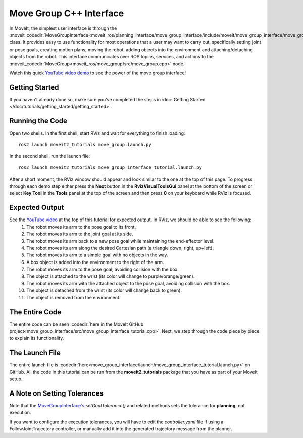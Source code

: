Move Group C++ Interface
==================================
.. image:: move_group_interface_tutorial_start_screen.png
   :width: 700px

In MoveIt, the simplest user interface is through the :moveit_codedir:`MoveGroupInterface<moveit_ros/planning_interface/move_group_interface/include/moveit/move_group_interface/move_group_interface.h>` class. It provides easy to use functionality for most operations that a user may want to carry out, specifically setting joint or pose goals, creating motion plans, moving the robot, adding objects into the environment and attaching/detaching objects from the robot. This interface communicates over ROS topics, services, and actions to the :moveit_codedir:`MoveGroup<moveit_ros/move_group/src/move_group.cpp>` node.


Watch this quick `YouTube video demo <https://youtu.be/_5siHkFQPBQ>`_ to see the power of the move group interface!

Getting Started
---------------
If you haven't already done so, make sure you've completed the steps in :doc:`Getting Started </doc/tutorials/getting_started/getting_started>`.

Running the Code
----------------
Open two shells. In the first shell, start RViz and wait for everything to finish loading: ::

  ros2 launch moveit2_tutorials move_group.launch.py

In the second shell, run the launch file: ::

  ros2 launch moveit2_tutorials move_group_interface_tutorial.launch.py

After a short moment, the RViz window should appear and look similar to the one at the top of this page. To progress through each demo step either press the **Next** button in the **RvizVisualToolsGui** panel at the bottom of the screen or select **Key Tool** in the **Tools** panel at the top of the screen and then press **0** on your keyboard while RViz is focused.

Expected Output
---------------
See the `YouTube video <https://youtu.be/_5siHkFQPBQ>`_ at the top of this tutorial for expected output. In RViz, we should be able to see the following:
 1. The robot moves its arm to the pose goal to its front.
 2. The robot moves its arm to the joint goal at its side.
 3. The robot moves its arm back to a new pose goal while maintaining the end-effector level.
 4. The robot moves its arm along the desired Cartesian path (a triangle down, right, up+left).
 5. The robot moves its arm to a simple goal with no objects in the way.
 6. A box object is added into the environment to the right of the arm.
    |B|

 7. The robot moves its arm to the pose goal, avoiding collision with the box.
 8. The object is attached to the wrist (its color will change to purple/orange/green).
 9. The robot moves its arm with the attached object to the pose goal, avoiding collision with the box.
 10. The object is detached from the wrist (its color will change back to green).
 11. The object is removed from the environment.

.. |B| image:: ./move_group_interface_tutorial_robot_with_box.png

The Entire Code
---------------
The entire code can be seen :codedir:`here in the MoveIt GitHub project<move_group_interface/src/move_group_interface_tutorial.cpp>`. Next, we step through the code piece by piece to explain its functionality.

.. tutorial-formatter:: ./src/move_group_interface_tutorial.cpp

The Launch File
---------------
The entire launch file is :codedir:`here<move_group_interface/launch/move_group_interface_tutorial.launch.py>` on GitHub. All the code in this tutorial can be run from the **moveit2_tutorials** package that you have as part of your MoveIt setup.


A Note on Setting Tolerances
----------------------------
Note that the `MoveGroupInterface's <https://github.com/ros-planning/moveit2/blob/ed844d4b46f70ed6e97d0c1f971ab2b9a45f156d/moveit_ros/planning_interface/move_group_interface/include/moveit/move_group_interface/move_group_interface.h#L293>`_ *setGoalTolerance()* and related methods sets the tolerance for **planning**, not execution.

If you want to configure the execution tolerances, you will have to edit the *controller.yaml* file if using a FollowJointTrajectory controller, or manually add it into the generated trajectory message from the planner.
